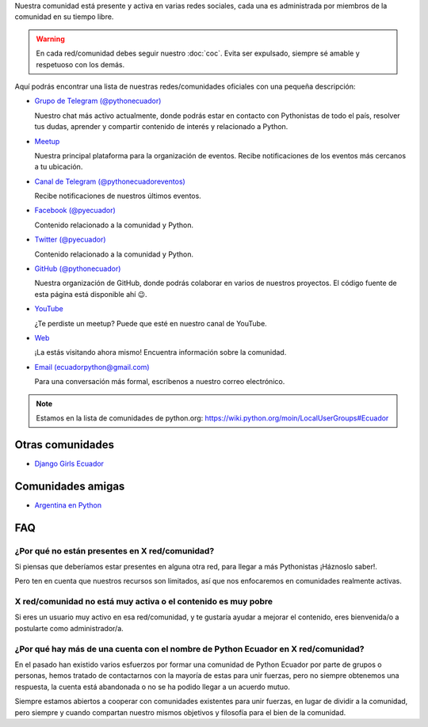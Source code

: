 .. title: Nuestra comunidad
.. slug: nuestra-comunidad
.. link:
.. type: text
.. template: pagina.tmpl

Nuestra comunidad está presente y activa en varias redes sociales,
cada una es administrada por miembros de la comunidad en su tiempo libre.

.. warning::

   En cada red/comunidad debes seguir nuestro :doc:`coc`.
   Evita ser expulsado, siempre sé amable y respetuoso con los demás.

Aquí podrás encontrar una lista de nuestras redes/comunidades oficiales
con una pequeña descripción:

- `Grupo de Telegram (@pythonecuador) <https://t.me/pythonecuador/>`__
  
  Nuestro chat más activo actualmente,
  donde podrás estar en contacto con Pythonistas de todo el país,
  resolver tus dudas, aprender y compartir contenido de interés
  y relacionado a Python.

- `Meetup <https://www.meetup.com/es-ES/python-ecuador/>`__
  
  Nuestra principal plataforma para la organización de eventos.
  Recibe notificaciones de los eventos más cercanos a tu ubicación.

- `Canal de Telegram (@pythonecuadoreventos) <https://t.me/pythonecuadoreventos>`__

  Recibe notificaciones de nuestros últimos eventos.

- `Facebook (@pyecuador) <https://www.facebook.com/pyecuador/>`__
  
  Contenido relacionado a la comunidad y Python.

- `Twitter (@pyecuador) <https://twitter.com/pyecuador>`__

  Contenido relacionado a la comunidad y Python.

- `GitHub (@pythonecuador) <https://github.com/pythonecuador>`__

  Nuestra organización de GitHub,
  donde podrás colaborar en varios de nuestros proyectos.
  El código fuente de esta página está disponible ahí 😉. 

- `YouTube <https://www.youtube.com/channel/UCWD277jrcbLjB-w0qBE5bDQ>`__

  ¿Te perdiste un meetup? Puede que esté en nuestro canal de YouTube.

- `Web <https://pythonecuador.org>`__

  ¡La estás visitando ahora mismo!
  Encuentra información sobre la comunidad.

- `Email (ecuadorpython@gmail.com) <ecuadorpython@gmail.com>`__

  Para una conversación más formal,
  escríbenos a nuestro correo electrónico.

.. note::

   Estamos en la lista de comunidades de python.org:
   https://wiki.python.org/moin/LocalUserGroups#Ecuador

Otras comunidades
-----------------

- `Django Girls Ecuador <https://twitter.com/djangogirlsec>`__

Comunidades amigas
------------------

- `Argentina en Python <https://argentinaenpython.com/>`__

FAQ
---

¿Por qué no están presentes en X red/comunidad?
~~~~~~~~~~~~~~~~~~~~~~~~~~~~~~~~~~~~~~~~~~~~~~~

Si piensas que deberíamos estar presentes en alguna otra red,
para llegar a más Pythonistas ¡Háznoslo saber!.

Pero ten en cuenta que nuestros recursos son limitados,
así que nos enfocaremos en comunidades realmente activas.

X red/comunidad no está muy activa o el contenido es muy pobre
~~~~~~~~~~~~~~~~~~~~~~~~~~~~~~~~~~~~~~~~~~~~~~~~~~~~~~~~~~~~~~

Si eres un usuario muy activo en esa red/comunidad,
y te gustaría ayudar a mejorar el contenido,
eres bienvenida/o a postularte como administrador/a.

¿Por qué hay más de una cuenta con el nombre de Python Ecuador en X red/comunidad?
~~~~~~~~~~~~~~~~~~~~~~~~~~~~~~~~~~~~~~~~~~~~~~~~~~~~~~~~~~~~~~~~~~~~~~~~~~~~~~~~~~

En el pasado han existido varios esfuerzos por formar una comunidad de Python Ecuador por parte de grupos o personas,
hemos tratado de contactarnos con la mayoría de estas para unir fuerzas,
pero no siempre obtenemos una respuesta,
la cuenta está abandonada o no se ha podido llegar a un acuerdo mutuo.

Siempre estamos abiertos a cooperar con comunidades existentes para unir fuerzas,
en lugar de dividir a la comunidad,
pero siempre y cuando compartan nuestro mismos objetivos y filosofía para el bien de la comunidad.
